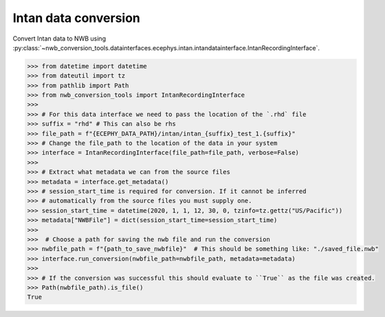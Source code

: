 Intan data conversion
^^^^^^^^^^^^^^^^^^^^^
Convert Intan data to NWB using :py:class:`~nwb_conversion_tools.datainterfaces.ecephys.intan.intandatainterface.IntanRecordingInterface`.

.. code-block:: python

    >>> from datetime import datetime
    >>> from dateutil import tz
    >>> from pathlib import Path
    >>> from nwb_conversion_tools import IntanRecordingInterface
    >>> 
    >>> # For this data interface we need to pass the location of the `.rhd` file 
    >>> suffix = "rhd" # This can also be rhs
    >>> file_path = f"{ECEPHY_DATA_PATH}/intan/intan_{suffix}_test_1.{suffix}"
    >>> # Change the file_path to the location of the data in your system
    >>> interface = IntanRecordingInterface(file_path=file_path, verbose=False)
    >>> 
    >>> # Extract what metadata we can from the source files
    >>> metadata = interface.get_metadata()
    >>> # session_start_time is required for conversion. If it cannot be inferred 
    >>> # automatically from the source files you must supply one.
    >>> session_start_time = datetime(2020, 1, 1, 12, 30, 0, tzinfo=tz.gettz("US/Pacific"))
    >>> metadata["NWBFile"] = dict(session_start_time=session_start_time)
    >>>
    >>>  # Choose a path for saving the nwb file and run the conversion
    >>> nwbfile_path = f"{path_to_save_nwbfile}"  # This should be something like: "./saved_file.nwb"
    >>> interface.run_conversion(nwbfile_path=nwbfile_path, metadata=metadata)
    >>>
    >>> # If the conversion was successful this should evaluate to ``True`` as the file was created.
    >>> Path(nwbfile_path).is_file()
    True